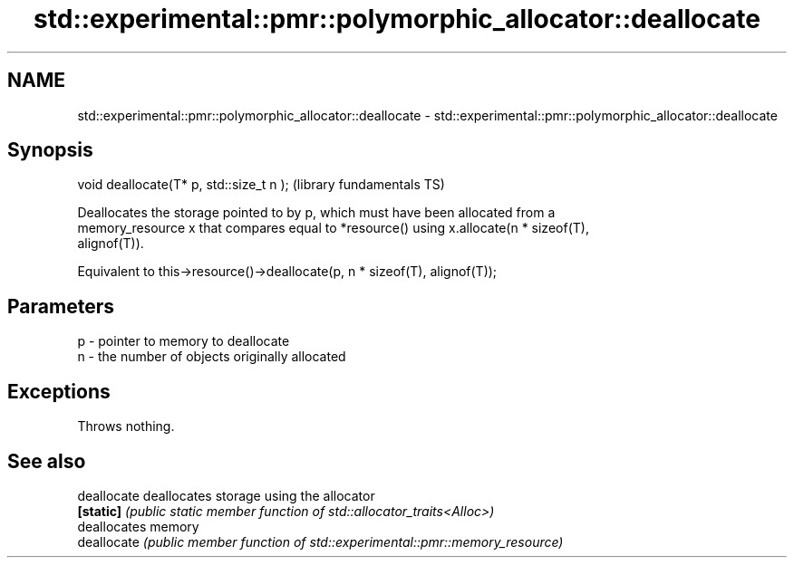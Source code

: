 .TH std::experimental::pmr::polymorphic_allocator::deallocate 3 "2021.11.17" "http://cppreference.com" "C++ Standard Libary"
.SH NAME
std::experimental::pmr::polymorphic_allocator::deallocate \- std::experimental::pmr::polymorphic_allocator::deallocate

.SH Synopsis
   void deallocate(T* p, std::size_t n );  (library fundamentals TS)

   Deallocates the storage pointed to by p, which must have been allocated from a
   memory_resource x that compares equal to *resource() using x.allocate(n * sizeof(T),
   alignof(T)).

   Equivalent to this->resource()->deallocate(p, n * sizeof(T), alignof(T));

.SH Parameters

   p - pointer to memory to deallocate
   n - the number of objects originally allocated

.SH Exceptions

   Throws nothing.

.SH See also

   deallocate deallocates storage using the allocator
   \fB[static]\fP   \fI(public static member function of std::allocator_traits<Alloc>)\fP
              deallocates memory
   deallocate \fI(public member function of std::experimental::pmr::memory_resource)\fP


